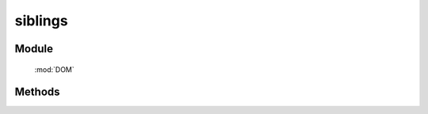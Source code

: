 ﻿.. currentmodule:: DOM

siblings
=================================

Module
-----------------------------------------------

  :mod:`DOM`


Methods
-----------------------------------------------

.. function:: siblings

    | Array<HTMLElement> **siblings** (selector [ , filter ])
    | 获取符合选择器的第一个元素的相应同级节点。
    
    :param string|HTMLCollection|Array<HTMLElement> selector: 字符串格式参见 :ref:`KISSY selector <dom-selector>`
    :param string|function filter: 过滤条件，格式参见 :func:`DOM.filter` 的相应参数
    :returns: 符合选择器的第一个元素的相应同级节点。
    :rtype: Array<HTMLElement>
